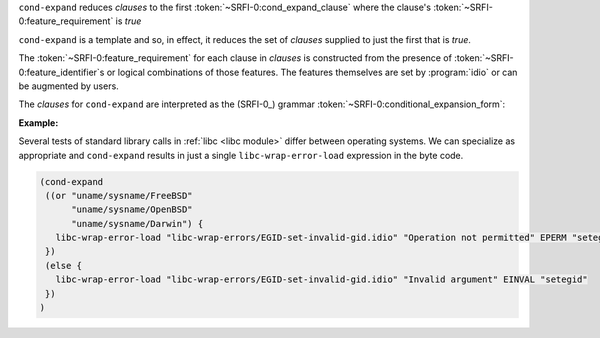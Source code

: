 ``cond-expand`` reduces `clauses` to the first
:token:`~SRFI-0:cond_expand_clause` where the clause's
:token:`~SRFI-0:feature_requirement` is `true`

``cond-expand`` is a template and so, in effect, it reduces the set of
`clauses` supplied to just the first that is `true`.

The :token:`~SRFI-0:feature_requirement` for each clause in `clauses`
is constructed from the presence of
:token:`~SRFI-0:feature_identifier`\ s or logical combinations of
those features.  The features themselves are set by :program:`idio` or
can be augmented by users.

The `clauses` for ``cond-expand`` are interpreted as the (SRFI-0_)
grammar :token:`~SRFI-0:conditional_expansion_form`:

.. productionlist:: SRFI-0
   conditional_expansion_form :   (cond-expand `cond_expand_clause`+)
			      : | (cond-expand `cond_expand_clause`* (else expression*))
   cond_expand_clause : (`feature_requirement` expression*)
   feature_requirement :   `feature_identifier`
		       : | (and `feature_requirement`*)
		       : | (or  `feature_requirement`*)
		       : | (not `feature_requirement`)
   feature_identifier : a symbol or string, see below

:Example:

Several tests of standard library calls in :ref:`libc <libc module>`
differ between operating systems.  We can specialize as appropriate
and ``cond-expand`` results in just a single ``libc-wrap-error-load``
expression in the byte code.

.. code-block:: idio

   (cond-expand
    ((or "uname/sysname/FreeBSD"
         "uname/sysname/OpenBSD"
         "uname/sysname/Darwin") {
      libc-wrap-error-load "libc-wrap-errors/EGID-set-invalid-gid.idio" "Operation not permitted" EPERM "setegid"
    })
    (else {
      libc-wrap-error-load "libc-wrap-errors/EGID-set-invalid-gid.idio" "Invalid argument" EINVAL "setegid"
    })
   )

.. seealso:: :ref:`Idio features` and :ref:`%add-feature <%add-feature>`

